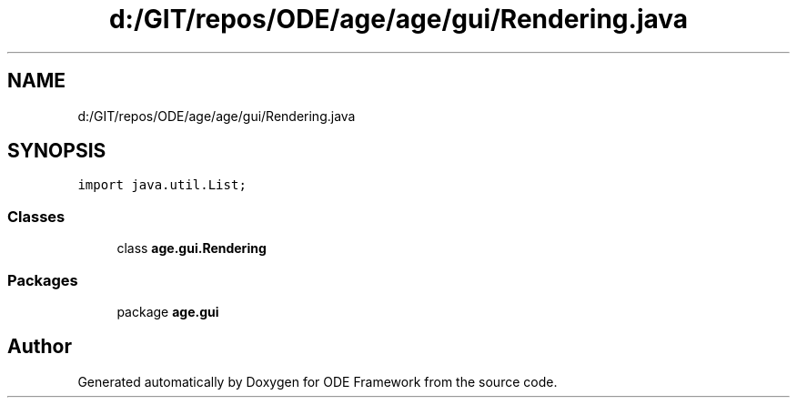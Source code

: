 .TH "d:/GIT/repos/ODE/age/age/gui/Rendering.java" 3 "Version 1" "ODE Framework" \" -*- nroff -*-
.ad l
.nh
.SH NAME
d:/GIT/repos/ODE/age/age/gui/Rendering.java
.SH SYNOPSIS
.br
.PP
\fCimport java\&.util\&.List;\fP
.br

.SS "Classes"

.in +1c
.ti -1c
.RI "class \fBage\&.gui\&.Rendering\fP"
.br
.in -1c
.SS "Packages"

.in +1c
.ti -1c
.RI "package \fBage\&.gui\fP"
.br
.in -1c
.SH "Author"
.PP 
Generated automatically by Doxygen for ODE Framework from the source code\&.
